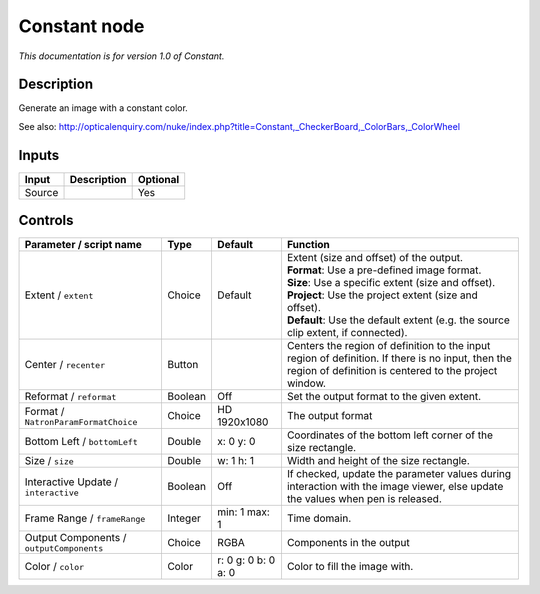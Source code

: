 .. _net.sf.openfx.ConstantPlugin:

Constant node
=============

|pluginIcon| 

*This documentation is for version 1.0 of Constant.*

Description
-----------

Generate an image with a constant color.

See also: http://opticalenquiry.com/nuke/index.php?title=Constant,\_CheckerBoard,\_ColorBars,\_ColorWheel

Inputs
------

+----------+---------------+------------+
| Input    | Description   | Optional   |
+==========+===============+============+
| Source   |               | Yes        |
+----------+---------------+------------+

Controls
--------

.. tabularcolumns:: |>{\raggedright}p{0.2\columnwidth}|>{\raggedright}p{0.06\columnwidth}|>{\raggedright}p{0.07\columnwidth}|p{0.63\columnwidth}|

.. cssclass:: longtable

+--------------------------------------------+-----------+-----------------------+--------------------------------------------------------------------------------------------------------------------------------------------------------------+
| Parameter / script name                    | Type      | Default               | Function                                                                                                                                                     |
+============================================+===========+=======================+==============================================================================================================================================================+
| Extent / ``extent``                        | Choice    | Default               | | Extent (size and offset) of the output.                                                                                                                    |
|                                            |           |                       | | **Format**: Use a pre-defined image format.                                                                                                                |
|                                            |           |                       | | **Size**: Use a specific extent (size and offset).                                                                                                         |
|                                            |           |                       | | **Project**: Use the project extent (size and offset).                                                                                                     |
|                                            |           |                       | | **Default**: Use the default extent (e.g. the source clip extent, if connected).                                                                           |
+--------------------------------------------+-----------+-----------------------+--------------------------------------------------------------------------------------------------------------------------------------------------------------+
| Center / ``recenter``                      | Button    |                       | Centers the region of definition to the input region of definition. If there is no input, then the region of definition is centered to the project window.   |
+--------------------------------------------+-----------+-----------------------+--------------------------------------------------------------------------------------------------------------------------------------------------------------+
| Reformat / ``reformat``                    | Boolean   | Off                   | Set the output format to the given extent.                                                                                                                   |
+--------------------------------------------+-----------+-----------------------+--------------------------------------------------------------------------------------------------------------------------------------------------------------+
| Format / ``NatronParamFormatChoice``       | Choice    | HD 1920x1080          | The output format                                                                                                                                            |
+--------------------------------------------+-----------+-----------------------+--------------------------------------------------------------------------------------------------------------------------------------------------------------+
| Bottom Left / ``bottomLeft``               | Double    | x: 0 y: 0             | Coordinates of the bottom left corner of the size rectangle.                                                                                                 |
+--------------------------------------------+-----------+-----------------------+--------------------------------------------------------------------------------------------------------------------------------------------------------------+
| Size / ``size``                            | Double    | w: 1 h: 1             | Width and height of the size rectangle.                                                                                                                      |
+--------------------------------------------+-----------+-----------------------+--------------------------------------------------------------------------------------------------------------------------------------------------------------+
| Interactive Update / ``interactive``       | Boolean   | Off                   | If checked, update the parameter values during interaction with the image viewer, else update the values when pen is released.                               |
+--------------------------------------------+-----------+-----------------------+--------------------------------------------------------------------------------------------------------------------------------------------------------------+
| Frame Range / ``frameRange``               | Integer   | min: 1 max: 1         | Time domain.                                                                                                                                                 |
+--------------------------------------------+-----------+-----------------------+--------------------------------------------------------------------------------------------------------------------------------------------------------------+
| Output Components / ``outputComponents``   | Choice    | RGBA                  | Components in the output                                                                                                                                     |
+--------------------------------------------+-----------+-----------------------+--------------------------------------------------------------------------------------------------------------------------------------------------------------+
| Color / ``color``                          | Color     | r: 0 g: 0 b: 0 a: 0   | Color to fill the image with.                                                                                                                                |
+--------------------------------------------+-----------+-----------------------+--------------------------------------------------------------------------------------------------------------------------------------------------------------+

.. |pluginIcon| image:: net.sf.openfx.ConstantPlugin.png
   :width: 10.0%
